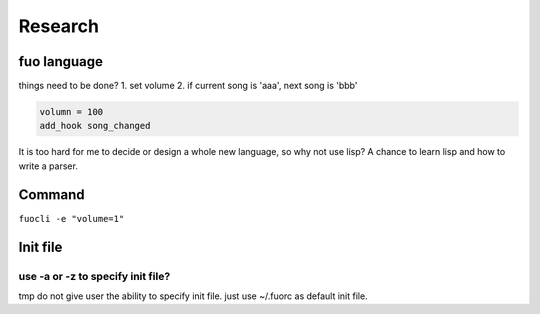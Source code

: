 Research
========

fuo language
------------

things need to be done?
1. set volume
2. if current song is 'aaa', next song is 'bbb'


.. code::

   volumn = 100
   add_hook song_changed 
     
It is too hard for me to decide or design a whole new
language, so why not use lisp? A chance to learn lisp and how
to write a parser.

Command
-------
``fuocli -e "volume=1"``

Init file
---------

use -a or -z to specify init file?
''''''''''''''''''''''''''''''''''
tmp do not give user the ability to specify init file.
just use ~/.fuorc as default init file.



